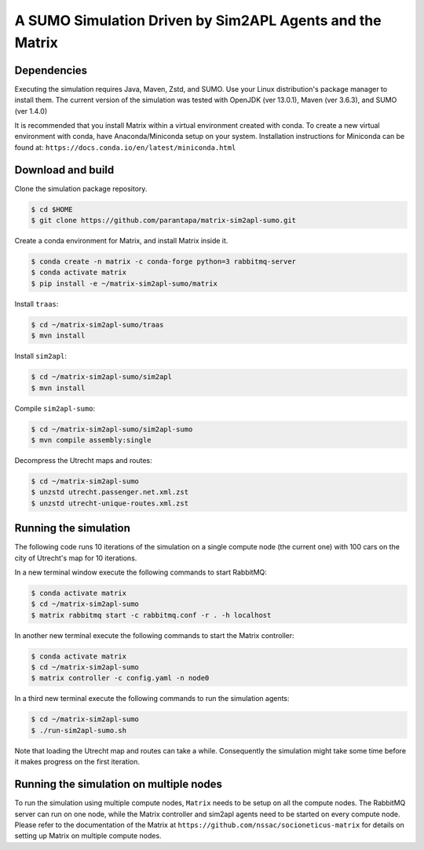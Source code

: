 A SUMO Simulation Driven by Sim2APL Agents and the Matrix
=========================================================

Dependencies
------------

Executing the simulation requires Java, Maven, Zstd, and SUMO.
Use your Linux distribution's package manager to install them.
The current version of the simulation was tested with
OpenJDK (ver 13.0.1), Maven (ver 3.6.3), and SUMO (ver 1.4.0)

It is recommended that you install Matrix
within a virtual environment created with conda.
To create a new virtual environment with conda,
have Anaconda/Miniconda setup on your system.
Installation instructions for Miniconda can be found at:
``https://docs.conda.io/en/latest/miniconda.html``

Download and build
------------------

Clone the simulation package repository.

.. code:: bash

    $ cd $HOME
    $ git clone https://github.com/parantapa/matrix-sim2apl-sumo.git

Create a conda environment for Matrix,
and install Matrix inside it.

.. code:: bash

    $ conda create -n matrix -c conda-forge python=3 rabbitmq-server
    $ conda activate matrix
    $ pip install -e ~/matrix-sim2apl-sumo/matrix

Install ``traas``:

.. code:: bash

    $ cd ~/matrix-sim2apl-sumo/traas
    $ mvn install

Install ``sim2apl``:

.. code:: bash

    $ cd ~/matrix-sim2apl-sumo/sim2apl
    $ mvn install

Compile ``sim2apl-sumo``:

.. code:: bash

    $ cd ~/matrix-sim2apl-sumo/sim2apl-sumo
    $ mvn compile assembly:single

Decompress the Utrecht maps and routes:

.. code:: bash

    $ cd ~/matrix-sim2apl-sumo
    $ unzstd utrecht.passenger.net.xml.zst
    $ unzstd utrecht-unique-routes.xml.zst

Running the simulation
----------------------

The following code runs 10 iterations of the simulation
on a single compute node (the current one)
with 100 cars on the city of Utrecht's map
for 10 iterations.

In a new terminal window execute the following commands to start RabbitMQ:

.. code:: bash

    $ conda activate matrix
    $ cd ~/matrix-sim2apl-sumo
    $ matrix rabbitmq start -c rabbitmq.conf -r . -h localhost

In another new terminal execute the following commands to start the Matrix
controller:

.. code:: bash

    $ conda activate matrix
    $ cd ~/matrix-sim2apl-sumo
    $ matrix controller -c config.yaml -n node0

In a third new terminal execute the following commands to run the simulation
agents:

.. code:: bash

    $ cd ~/matrix-sim2apl-sumo
    $ ./run-sim2apl-sumo.sh

Note that loading the Utrecht map and routes can take a while.
Consequently the simulation might take some time before it makes progress on the
first iteration.

Running the simulation on multiple nodes
----------------------------------------

To run the simulation using multiple compute nodes,
``Matrix`` needs to be setup on all the compute nodes.
The RabbitMQ server can run on one node,
while the Matrix controller and sim2apl agents
need to be started on every compute node.
Please refer to the documentation of the Matrix at
``https://github.com/nssac/socioneticus-matrix``
for details on setting up Matrix on multiple compute nodes.
